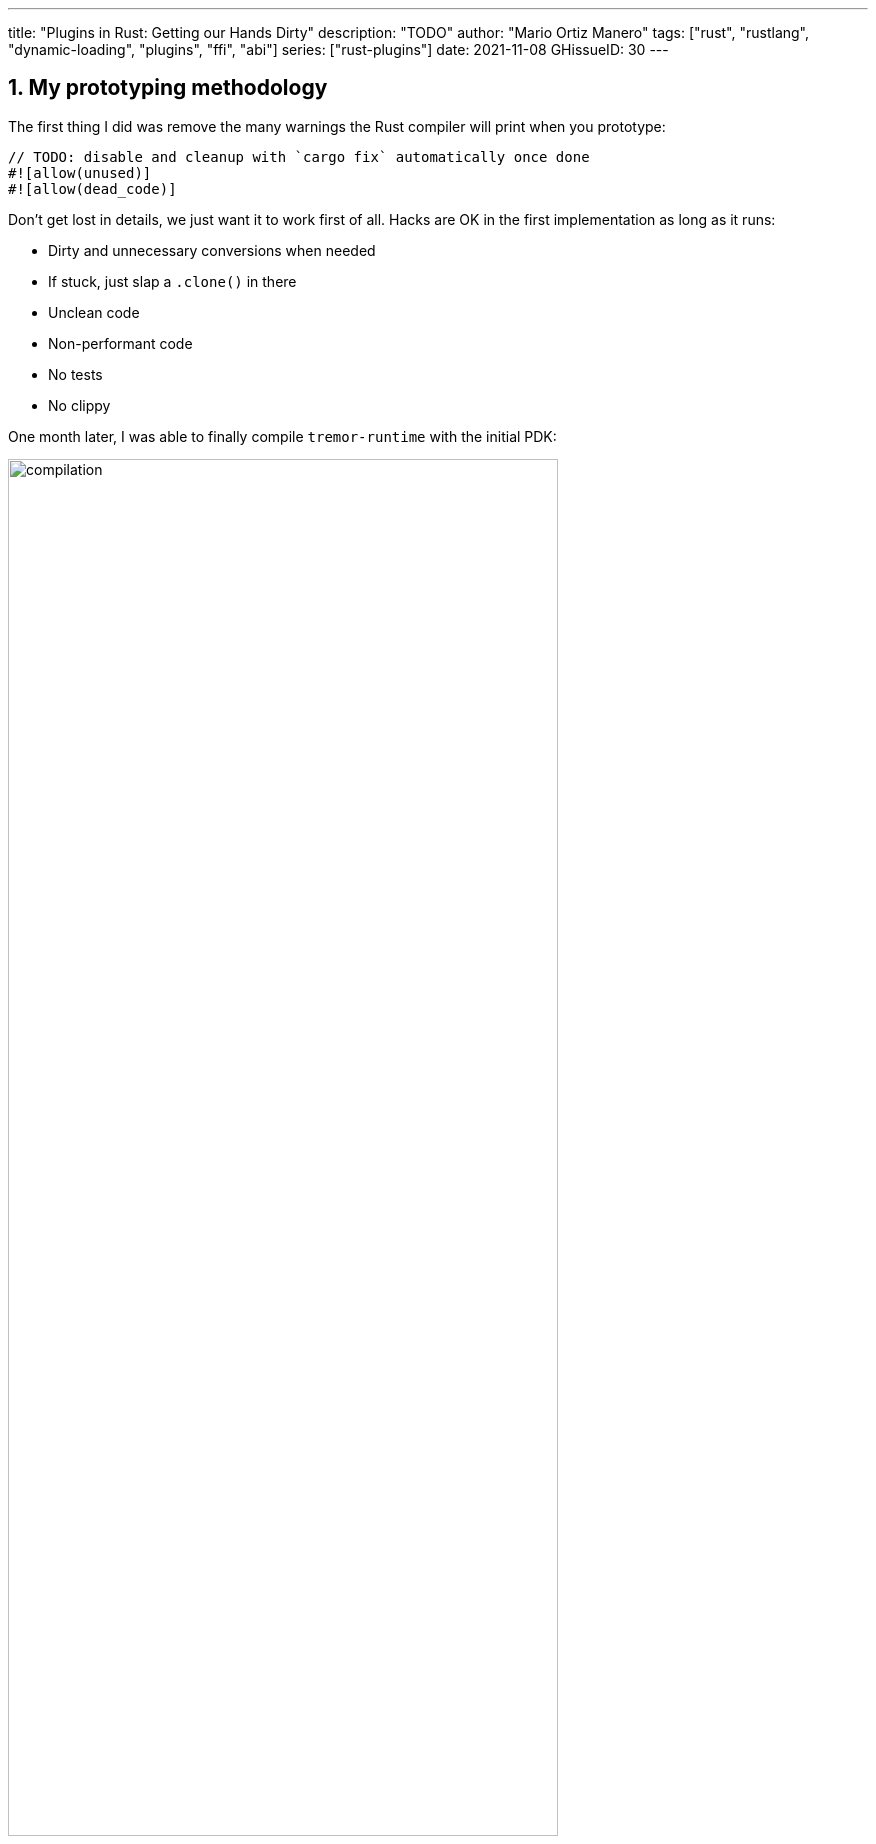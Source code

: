 ---
title: "Plugins in Rust: Getting our Hands Dirty"
description: "TODO"
author: "Mario Ortiz Manero"
tags: ["rust", "rustlang", "dynamic-loading", "plugins", "ffi", "abi"]
series: ["rust-plugins"]
date: 2021-11-08
GHissueID: 30
---

:sectnums:
:stem: latexmath

:repr-c: pass:quotes[`#[repr\(C)]`]

== My prototyping methodology

The first thing I did was remove the many warnings the Rust compiler will print
when you prototype:

[source, rust]
----
// TODO: disable and cleanup with `cargo fix` automatically once done
#![allow(unused)]
#![allow(dead_code)]
----

Don't get lost in details, we just want it to work first of all. Hacks are OK in
the first implementation as long as it runs:

** Dirty and unnecessary conversions when needed
** If stuck, just slap a `.clone()` in there
** Unclean code
** Non-performant code
** No tests
** No clippy

One month later, I was able to finally compile `tremor-runtime` with the initial
PDK:

image::compilation.png[width=80%, align=center]

Once it's compiling, you can remove the `allow` statements from the beginning
and just run `cargo fix && cargo fmt`. That will take care of the trivial
warnings, such as unused imports, saving _lots_ of time doing cumbersome work.

TODO strategy

* `abi_stable` from the root
* opaque type
* copy-paste and convert from/into temporarily

== Current Limitations

== External/Complex types

TODO: also mention temporary types like having two values.

If your codebase is large enough, you'll eventually find out that there are
types in the standard library that don't have an alternative in `abi_stable`:

____
Non-trivial `StableAbi` implementations in Tremor:

* Connectors:
** Sources:
*** `serde_yaml::Value` in `SourceReply`
*** `Pin` in `EventPayload` (in `SourceReply` and by itself)
*** `tremor_value::Value` in `ValueAndMeta` in `EventPayload`
** Sinks:
*** `Pin` in `EventPayload` (in `Event` and by itself)
*** `tremor_value::Value` in `ValueAndMeta` in `EventPayload` (in `Event` and by
    itself)
*** `simd_json::Value` in `OpMeta` in `Event`
*** `serde_yaml::Value` in `ConfigMap` in `config::Codec` in `EventSerializer`
* Codecs:
** `tremor_value::Value` for encoding and decoding
* Preprocessors: none! The interface only needs basic types.
* Postprocessors: same as preprocessors. These two seem trivial to implement
  (_famous last words before death_)

Final unique list:

* `Pin` -> it's only a hint so we can avoid it
* `value_trait::StaticNode` -> hard but fixable {{< gh pr TODO "simd-lite/value-trait" "TODO" >}}
* `serde_yaml::Value` -> it's avoidable

Thoughts:

* There is only an `RHashMap` in `abi_stable`, no `RBTreeMap`, so we'll have to
  use it instead if it's OK. Not sure if trees are used for performance or
  they're just an inconsistency and don't matter much for maps.
* Can we avoid `EventSerializer` in the sinks or make it an opaque type instead?
* How can we modify an external crate such as `value_trait::StaticNode` so that
  it implements `StableAbi`?

////
TODO: The JSON codec actually exports both `json` and `json-sorted`: how could
we do that with plugins? Definitely doable but needs some thinking.
////

We would be _**very**_ dependant on `abi_stable`; Tremor should definitely help
maintain it or provide resources so that it doesn't get obsolete. It's a huge
crate that's currently maintained by a single person,
https://github.com/rodrimati1992[@rodrimati1992], so it's quite the risk.

Required contributions to upstream packages:

* https://github.com/rodrimati1992/abi_stable_crates/pull/58
* https://github.com/rodrimati1992/abi_stable_crates/pull/59
* https://github.com/rodrimati1992/abi_stable_crates/pull/61
* https://github.com/simd-lite/value-trait/pull/14
* https://github.com/rodrimati1992/abi_stable_crates/pull/68
* https://github.com/oxalica/async-ffi/pull/10
* https://github.com/oxalica/async-ffi/pull/11
* https://github.com/simd-lite/simd-json-derive/pull/9
* https://github.com/rodrimati1992/abi_stable_crates/pull/70
____

Adding wrappers to each of these individual types has a complexity so large that
makes this task practically impossible for Tremor. For reference, the
https://github.com/rodrimati1992/abi_stable_crates/blob/f7136dbc3d00fa7e97eddd36c06368ce524eeb8f/abi_stable/src/external_types/serde_json.rs[current
wrapper for `serde_json`] (the simplest one) is 597 lines of untested code.
Others such as `crossbeam` are over 1500 lines.

:rmutex: https://github.com/rodrimati1992/abi_stable_crates/blob/f7136dbc3d00fa7e97eddd36c06368ce524eeb8f/abi_stable/src/external_types/parking_lot/mutex.rs#L77
:opaque-mutex: https://github.com/rodrimati1992/abi_stable_crates/blob/f7136dbc3d00fa7e97eddd36c06368ce524eeb8f/abi_stable/src/external_types/parking_lot/mutex.rs#L29
:vtable: https://github.com/rodrimati1992/abi_stable_crates/blob/f7136dbc3d00fa7e97eddd36c06368ce524eeb8f/abi_stable/src/external_types/parking_lot/mutex.rs#L338
:wrapping: https://github.com/rodrimati1992/abi_stable_crates/blob/f7136dbc3d00fa7e97eddd36c06368ce524eeb8f/abi_stable/src/external_types/parking_lot/mutex.rs#L267

The good news are that creating a wrapper can be considered "`trivial`". All you
need to do is wrap the FFI-unsafe type under an opaque type, and create a
https://en.wikipedia.org/wiki/Virtual_method_table[vtable] that has access to
all of its methods. You can see this for example in the wrapper for
`crossbeam::Mutex<T>`: the {rmutex}[FFI-safe `RMutex` type] holds an
{opaque-mutex}[opaque mutex] and also a {vtable}[vtable] with all of its
available methods, which then are {wrapping}[wrapped for ease of use under the
`RMutex` type].

I'll try to use `cglue` for that exact problem and see how it works out.

TIP #1: try to minimize the usage of complex types. Try to make the plugin
interface as simple as possible, ans move as much as you can to the runtime.

abi_stable ends up being propagated throughout the entire codebase. This means
that the functionality is also affected, and it's very painful. Should I
continue, or is it better to perhaps write wrappers for the higher level types
instead?

NOTE: create wrapper over raw abi_stable stuff and convert back to std, or use
as it is?

////
//! This showcases how even with external and complex types not supported by
//! `abi_stable` by defalut, it's still possible to create a stable ABI.
//!
//! This is thanks to opaque types: instead of using the original type as we
//! normally would, we write its functionality as a trait and then use it with
//! `dyn`.

use abi_stable::{
    std_types::{RBox, ROption, RString},
    StableAbi,
};

/// Internal type with types that aren't wrapped by `abi_stable`
#[repr(C)]
#[derive(StableAbi)]
pub struct ConnectorContext {
    /// unique identifier
    pub uid: u64,
    /// url of the connector
    pub url: RString,
    /// type name of the connector
    pub type_name: RString,
    /// oh no! there's no `serde_yaml::Value` in `abi_stable`, so we can't just
    /// add `#[derive(StableAbi)]` to `ConnectorContext`!
    ///
    /// Solution: using its opaque alternative
    pub enabled: Value_TO<'static, RBox<()>>,
}

#[abi_stable::sabi_trait]
pub trait Value {
    fn as_bool(&self) -> ROption<bool>;
    fn as_i64(&self) -> ROption<i64>;
    fn as_null(&self) -> ROption<()>;
}

impl Value for serde_yaml::Value {
    fn as_bool(&self) -> ROption<bool> {
        self.as_bool().into()
    }

    fn as_i64(&self) -> ROption<i64> {
        self.as_i64().into()
    }

    fn as_null(&self) -> ROption<()> {
        self.as_null().into()
    }
}
////

== Not having a `common` crate

So far I've been assuming the following structure for the plugin system:

* The plugin crates
* The runtime crate that excutes the plugins
* The `common` crate, with the interface shared between the plugin and the
  runtime

However, if you aren't starting from scratch, it's very likely that you don't
have a `common` crate. Instead, it might be just have a single binary crate with
both the runtime and the functionality in `common`.

Now, this isn't really a problem, since you can just have the plugins depend on
the runtime crate rather than `common`, and skip it altogether. But one of the
points of making this PDK is decreasing your compile times

== Generics

////
In the connectors plugin interface there is a single `new` function that exports
a `Connector` dynamic trait from the plugin. The runtime can then use that as a
generic connector just like how Tremor does now. On the plugin-side, the
`create_{source,sink}` methods call `builder.spawn`, which relies on the fact
that the type implements `Source` or `Sink`. This spawns the new task and
communicates with the connector. As I said, this happens on the implementor
side, so the runtime doesn't know if the concrete type implements `Sink` or
`Source`, only that it's a `Connector`, and the plugin handles the rest itself.

However, since we wanted to simplify the plugin interface as much as possible,
the communication details should happen on the runtime rather than on the
plugin. What I mean is that, instead of calling `builder.spawn` on the plugin
and creating the channel on the plugin, it should happen on the runtime. Thus,
the whole idea of `create_{source,sink}` is now somewhat pointless, because it's
handled by the runtime. We have a `dyn Connector`, with which we can't know if
`Source` or `Sink` are implemented as well. We'd need `dyn (Connector + Source +
Sink)` for that, but `Source` and `Sink` are actually optional, so it depends on
the plugin anyway.

There are two ways to fix this:

* The `new` function returns a `dyn (Connector + Source + Sink)` instead and has
  fields to make sure `Source` or `Sink` are properly implemented. All of the
  connectors implement `Source` and `Sink` always, but we can make it optional
  by adding a marker or something like that.

  Spoiler: that won't work with just `abi_stable` anyway. Only with `cglue`,
  which makes it possible to have groups of traits. So it *would* be possible,
  but unnecessarily complicated and not an ideal solution anyway.

* The `create_{source,sink}` functions in the connector trait return a `dyn
  Source`. This way the interface for the connectors has to be very slightly
  changed, but it's actually possible to do this.
////

== Asynchronous communication

As much as I wanted to avoid communication primitives with the plugins other
than plain synchronous calls, some parts _need_ asynchronous communication. For
example, the connector context passed to the plugin holds the `Sender<T>` part
of a channel that can be used to indicate the runtime that the connection has
been lost. This is because it's very likely that this connection drop happens at
any point of the plugin execution. Many plugins will spawn a new task to run in
the background (think of a TCP server), which is what's going to notify the
runtime. We can't delay that until the next synchronous call happens because we
don't know when that might happen, and we want to keep Tremor low-latency.

We have two options here:

* Keep using a channel: turns out `abi_stable` includes an FFI-safe wrapper for
  {{< crate crossbeam >}}. We could just switch the usage of `Sender<T>` to
  https://docs.rs/abi_stable/latest/abi_stable/external_types/crossbeam_channel/struct.RSender.html[`RSender<T>`]
  and that's it.
* Try to use something simpler: I was wondering if we could manage to avoid
  pulling in `crossbeam` and using channels.

// TODO: talk about callbacks

[source, text]
----
error[E0308]: mismatched types
  --> src/lib.rs:22:17
   |
22 |           sender: |x| {
   |  _________________^
23 | |             i += x;
24 | |             println!("callback invoked v3! {}", x)
25 | |         }
   | |_________^ expected fn pointer, found closure
   |
   = note: expected fn pointer `fn(i32)`
                 found closure `[closure@src/lib.rs:22:17: 25:10]`
note: closures can only be coerced to `fn` types if they do not capture any variables
  --> src/lib.rs:23:13
   |
23 |             i += x;
   |             ^ `i` captured here

For more information about this error, try `rustc --explain E0308`.
----

== Full implementation

Since it may be simpler to get `native-connector` running, let's start with
that. We'll just copy all the necessary code for the
https://github.com/tremor-rs/tremor-runtime/tree/883f13e29b4c6ec7b6703f2487aac321c738e7c8[current
implementation] of connectors as a standalone program:

== Conclusion

////
== Benchmarking

I've always wanted to run some benchmarks in order to find out the actual
difference in performance between dynamic loading (with native code) and Wasm
(with interpreted code). Of course, the former will be faster. But, is it
noticeable?

TODO compare with already existing benchmarks, what to expect, etc

Now that I have some examples of both dynamic loading and Wasm plugins, I can
make a few benchmarks in order to see the difference by myself. The `wasm-bench`
and `dynamic-bench` directories in
https://github.com/marioortizmanero/pdk-experiments[pdk-experiments] can be
compiled and then ran with
https://doc.rust-lang.org/1.7.0/book/benchmark-tests.html[Rust's integrated
benchmarking system] (which requires nightly for now)
////

[bibliography]
== References

- [[[nginx-perf,      1]]] http://httpd.apache.org/docs/2.4/dso.html#advantages
- [[[libloading-th,   2]]] https://docs.rs/libloading/0.7.1/libloading/struct.Library.html#thread-safety
- [[[dlerror-th,      3]]] https://pubs.opengroup.org/onlinepubs/009604499/functions/dlerror.html
- [[[linux-th,        4]]] https://man7.org/linux/man-pages/man3/dlerror.3.html#ATTRIBUTES
- [[[macos-th,        5]]] https://developer.apple.com/library/archive/documentation/System/Conceptual/ManPages_iPhoneOS/man3/dlerror.3.html
- [[[windows-th,      6]]] https://docs.microsoft.com/en-us/windows/win32/api/errhandlingapi/nf-errhandlingapi-setthreaderrormode
- [[[unwinding,       7]]] https://doc.rust-lang.org/nomicon/unwinding.html
